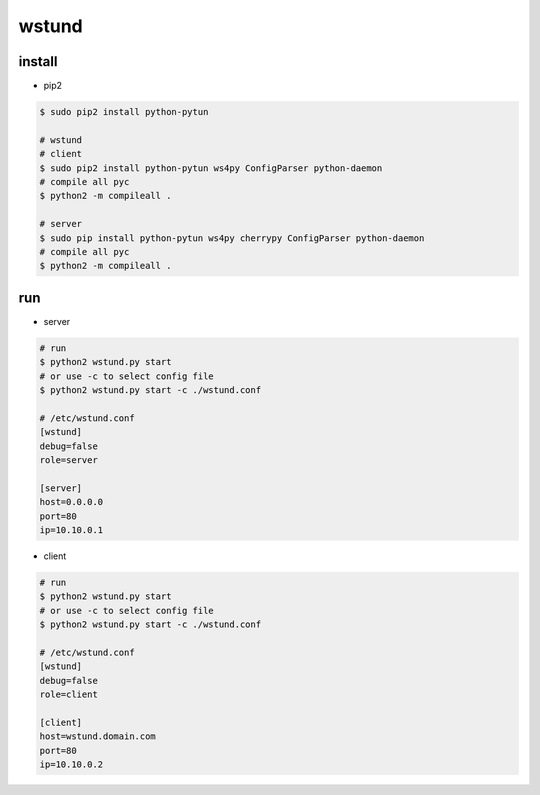 wstund
======

install
-------
* pip2
.. code-block:: bash

    $ sudo pip2 install python-pytun

    # wstund
    # client
    $ sudo pip2 install python-pytun ws4py ConfigParser python-daemon
    # compile all pyc
    $ python2 -m compileall .

    # server
    $ sudo pip install python-pytun ws4py cherrypy ConfigParser python-daemon
    # compile all pyc
    $ python2 -m compileall .


run
---
* server
.. code-block:: bash

    # run
    $ python2 wstund.py start
    # or use -c to select config file
    $ python2 wstund.py start -c ./wstund.conf

    # /etc/wstund.conf
    [wstund]
    debug=false
    role=server

    [server]
    host=0.0.0.0
    port=80
    ip=10.10.0.1


* client
.. code-block:: bash

    # run
    $ python2 wstund.py start
    # or use -c to select config file
    $ python2 wstund.py start -c ./wstund.conf

    # /etc/wstund.conf
    [wstund]
    debug=false
    role=client

    [client]
    host=wstund.domain.com
    port=80
    ip=10.10.0.2


.. vim:fileencoding=UTF-8:ts=4:sw=4:sta:et:sts=4:ai

